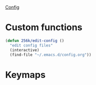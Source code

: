 
[[file:config.org][Config]]
* Custom functions
 
#+begin_src emacs-lisp
  (defun 256k/edit-config ()
    "edit config files"
    (interactive)
    (find-file "~/.emacs.d/config.org"))
#+end_src

* Keymaps

# #+begin_src emacs-lisp
#     (keymap-global-set "C-x C-r" 'recentf-open)
 
#     ;; change window positions
#     (keymap-global-set "C-x C-]" 'window-swap-states)

#     ;; set 2 themes to toggle between
#     (setq ef-themes-to-toggle '(ef-light ef-night))
#     (keymap-global-set "C-x C-." 'ef-themes-toggle)

#     (keymap-global-set "C-x C-/" '256k/edit-config)
#     (keymap-global-set "C-`" 'vterm-toggle)
# #+end_src

